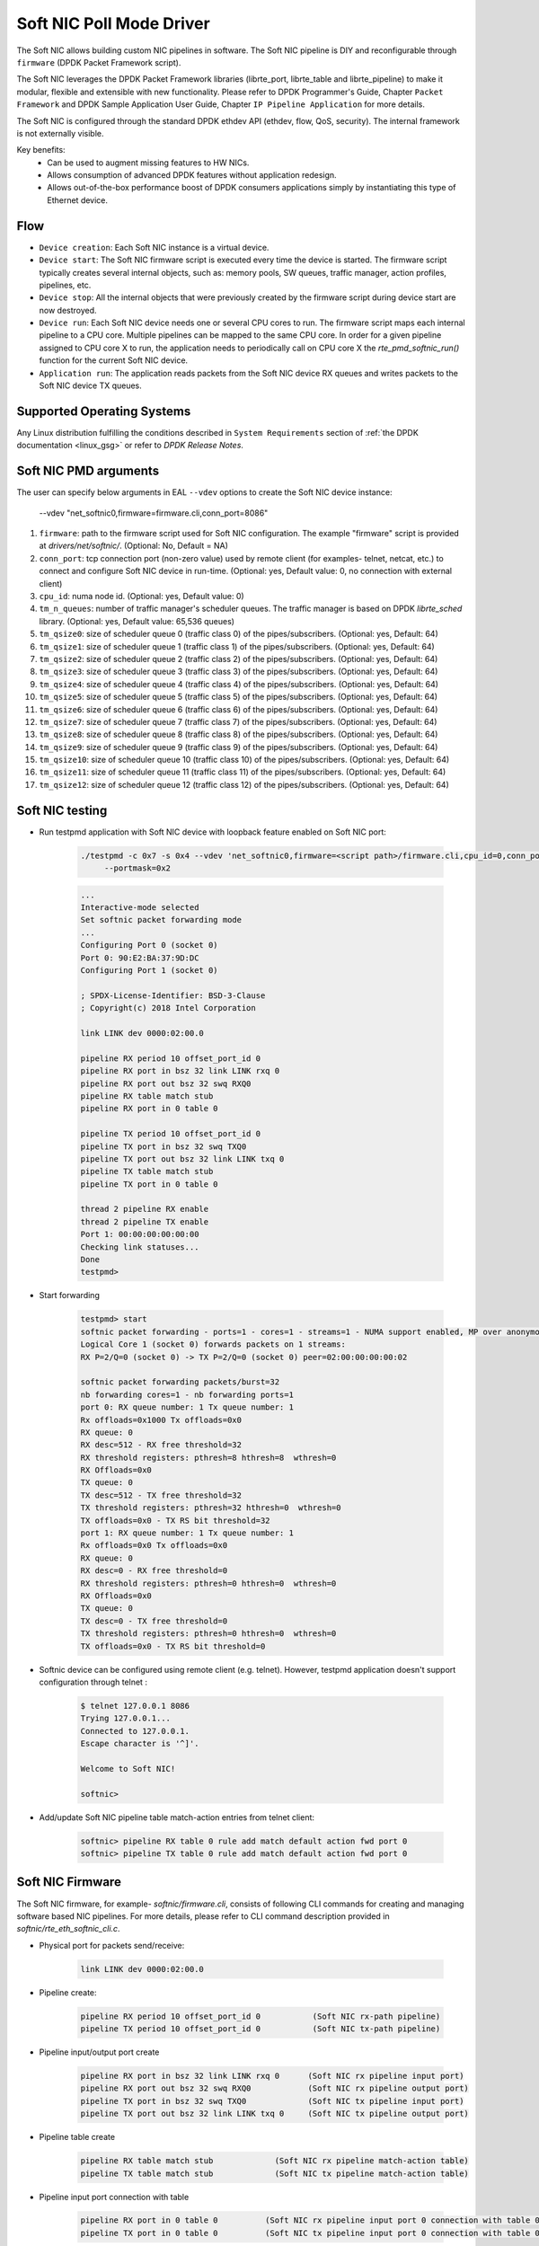..  SPDX-License-Identifier: BSD-3-Clause
    Copyright(c) 2018 Intel Corporation.

Soft NIC Poll Mode Driver
=========================

The Soft NIC allows building custom NIC pipelines in software. The Soft NIC pipeline
is DIY and reconfigurable through ``firmware`` (DPDK Packet Framework script).

The Soft NIC leverages the DPDK Packet Framework libraries (librte_port,
librte_table and librte_pipeline) to make it modular, flexible and extensible
with new functionality. Please refer to DPDK Programmer's Guide, Chapter
``Packet Framework`` and DPDK Sample Application User Guide,
Chapter ``IP Pipeline Application`` for more details.

The Soft NIC is configured through the standard DPDK ethdev API (ethdev, flow,
QoS, security). The internal framework is not externally visible.

Key benefits:
 - Can be used to augment missing features to HW NICs.
 - Allows consumption of advanced DPDK features without application redesign.
 - Allows out-of-the-box performance boost of DPDK consumers applications simply by
   instantiating this type of Ethernet device.

Flow
----
* ``Device creation``: Each Soft NIC instance is a virtual device.

* ``Device start``: The Soft NIC firmware script is executed every time the device
  is started. The firmware script typically creates several internal objects,
  such as: memory pools, SW queues, traffic manager, action profiles, pipelines,
  etc.

* ``Device stop``: All the internal objects that were previously created by the
  firmware script during device start are now destroyed.

* ``Device run``: Each Soft NIC device needs one or several CPU cores to run.
  The firmware script maps each internal pipeline to a CPU core. Multiple
  pipelines can be mapped to the same CPU core. In order for a given pipeline
  assigned to CPU core X to run, the application needs to periodically call on
  CPU core X the `rte_pmd_softnic_run()` function for the current Soft NIC
  device.

* ``Application run``: The application reads packets from the Soft NIC device RX
  queues and writes packets to the Soft NIC device TX queues.

Supported Operating Systems
---------------------------

Any Linux distribution fulfilling the conditions described in ``System Requirements``
section of :ref:`the DPDK documentation <linux_gsg>` or refer to *DPDK
Release Notes*.


Soft NIC PMD arguments
----------------------

The user can specify below arguments in EAL ``--vdev`` options to create the
Soft NIC device instance:

        --vdev "net_softnic0,firmware=firmware.cli,conn_port=8086"

#.  ``firmware``: path to the firmware script used for Soft NIC configuration.
    The example "firmware" script is provided at `drivers/net/softnic/`.
    (Optional: No, Default = NA)

#.  ``conn_port``: tcp connection port (non-zero value) used by remote client
    (for examples- telnet, netcat, etc.) to connect and configure Soft NIC device in run-time.
    (Optional: yes, Default value: 0, no connection with external client)

#.  ``cpu_id``: numa node id. (Optional: yes, Default value: 0)

#.  ``tm_n_queues``: number of traffic manager's scheduler queues. The traffic manager
    is based on DPDK *librte_sched* library. (Optional: yes, Default value: 65,536 queues)

#.  ``tm_qsize0``: size of scheduler queue 0 (traffic class 0) of the pipes/subscribers.
    (Optional: yes, Default: 64)

#.  ``tm_qsize1``: size of scheduler queue 1 (traffic class 1) of the pipes/subscribers.
    (Optional: yes, Default: 64)

#.  ``tm_qsize2``: size of scheduler queue 2 (traffic class 2) of the pipes/subscribers.
    (Optional: yes, Default: 64)

#.  ``tm_qsize3``: size of scheduler queue 3 (traffic class 3) of the pipes/subscribers.
    (Optional: yes, Default: 64)

#.  ``tm_qsize4``: size of scheduler queue 4 (traffic class 4) of the pipes/subscribers.
    (Optional: yes, Default: 64)

#.  ``tm_qsize5``: size of scheduler queue 5 (traffic class 5) of the pipes/subscribers.
    (Optional: yes, Default: 64)

#.  ``tm_qsize6``: size of scheduler queue 6 (traffic class 6) of the pipes/subscribers.
    (Optional: yes, Default: 64)

#.  ``tm_qsize7``: size of scheduler queue 7 (traffic class 7) of the pipes/subscribers.
    (Optional: yes, Default: 64)

#.  ``tm_qsize8``: size of scheduler queue 8 (traffic class 8) of the pipes/subscribers.
    (Optional: yes, Default: 64)

#.  ``tm_qsize9``: size of scheduler queue 9 (traffic class 9) of the pipes/subscribers.
    (Optional: yes, Default: 64)

#.  ``tm_qsize10``: size of scheduler queue 10 (traffic class 10) of the pipes/subscribers.
    (Optional: yes, Default: 64)

#.  ``tm_qsize11``: size of scheduler queue 11 (traffic class 11) of the pipes/subscribers.
    (Optional: yes, Default: 64)

#.  ``tm_qsize12``: size of scheduler queue 12 (traffic class 12) of the pipes/subscribers.
    (Optional: yes, Default: 64)


Soft NIC testing
----------------

* Run testpmd application with Soft NIC device with loopback feature
  enabled on Soft NIC port:

    .. code-block:: console

         ./testpmd -c 0x7 -s 0x4 --vdev 'net_softnic0,firmware=<script path>/firmware.cli,cpu_id=0,conn_port=8086' -- -i
              --portmask=0x2

    .. code-block:: console

        ...
        Interactive-mode selected
        Set softnic packet forwarding mode
        ...
        Configuring Port 0 (socket 0)
        Port 0: 90:E2:BA:37:9D:DC
        Configuring Port 1 (socket 0)

        ; SPDX-License-Identifier: BSD-3-Clause
        ; Copyright(c) 2018 Intel Corporation

        link LINK dev 0000:02:00.0

        pipeline RX period 10 offset_port_id 0
        pipeline RX port in bsz 32 link LINK rxq 0
        pipeline RX port out bsz 32 swq RXQ0
        pipeline RX table match stub
        pipeline RX port in 0 table 0

        pipeline TX period 10 offset_port_id 0
        pipeline TX port in bsz 32 swq TXQ0
        pipeline TX port out bsz 32 link LINK txq 0
        pipeline TX table match stub
        pipeline TX port in 0 table 0

        thread 2 pipeline RX enable
        thread 2 pipeline TX enable
        Port 1: 00:00:00:00:00:00
        Checking link statuses...
        Done
        testpmd>

* Start forwarding

    .. code-block:: console

         testpmd> start
         softnic packet forwarding - ports=1 - cores=1 - streams=1 - NUMA support enabled, MP over anonymous pages disabled
         Logical Core 1 (socket 0) forwards packets on 1 streams:
         RX P=2/Q=0 (socket 0) -> TX P=2/Q=0 (socket 0) peer=02:00:00:00:00:02

         softnic packet forwarding packets/burst=32
         nb forwarding cores=1 - nb forwarding ports=1
         port 0: RX queue number: 1 Tx queue number: 1
         Rx offloads=0x1000 Tx offloads=0x0
         RX queue: 0
         RX desc=512 - RX free threshold=32
         RX threshold registers: pthresh=8 hthresh=8  wthresh=0
         RX Offloads=0x0
         TX queue: 0
         TX desc=512 - TX free threshold=32
         TX threshold registers: pthresh=32 hthresh=0  wthresh=0
         TX offloads=0x0 - TX RS bit threshold=32
         port 1: RX queue number: 1 Tx queue number: 1
         Rx offloads=0x0 Tx offloads=0x0
         RX queue: 0
         RX desc=0 - RX free threshold=0
         RX threshold registers: pthresh=0 hthresh=0  wthresh=0
         RX Offloads=0x0
         TX queue: 0
         TX desc=0 - TX free threshold=0
         TX threshold registers: pthresh=0 hthresh=0  wthresh=0
         TX offloads=0x0 - TX RS bit threshold=0

* Softnic device can be configured using remote client (e.g. telnet). However,
  testpmd application doesn't support configuration through telnet :

    .. code-block:: console

        $ telnet 127.0.0.1 8086
        Trying 127.0.0.1...
        Connected to 127.0.0.1.
        Escape character is '^]'.

        Welcome to Soft NIC!

        softnic>

* Add/update Soft NIC pipeline table match-action entries from telnet client:

    .. code-block:: console

        softnic> pipeline RX table 0 rule add match default action fwd port 0
        softnic> pipeline TX table 0 rule add match default action fwd port 0

Soft NIC Firmware
-----------------

The Soft NIC firmware, for example- `softnic/firmware.cli`, consists of following CLI commands
for creating and managing software based NIC pipelines. For more details, please refer to CLI
command description provided in `softnic/rte_eth_softnic_cli.c`.

* Physical port for packets send/receive:

    .. code-block:: console

        link LINK dev 0000:02:00.0

* Pipeline create:

    .. code-block:: console

        pipeline RX period 10 offset_port_id 0           (Soft NIC rx-path pipeline)
        pipeline TX period 10 offset_port_id 0           (Soft NIC tx-path pipeline)

* Pipeline input/output port create

    .. code-block:: console

        pipeline RX port in bsz 32 link LINK rxq 0      (Soft NIC rx pipeline input port)
        pipeline RX port out bsz 32 swq RXQ0            (Soft NIC rx pipeline output port)
        pipeline TX port in bsz 32 swq TXQ0             (Soft NIC tx pipeline input port)
        pipeline TX port out bsz 32 link LINK txq 0     (Soft NIC tx pipeline output port)

* Pipeline table create

    .. code-block:: console

        pipeline RX table match stub             (Soft NIC rx pipeline match-action table)
        pipeline TX table match stub             (Soft NIC tx pipeline match-action table)

* Pipeline input port connection with table

    .. code-block:: console

        pipeline RX port in 0 table 0          (Soft NIC rx pipeline input port 0 connection with table 0)
        pipeline TX port in 0 table 0          (Soft NIC tx pipeline input port 0 connection with table 0)

* Pipeline table match-action rules add

    .. code-block:: console

        pipeline RX table 0 rule add match default action fwd port 0        (Soft NIC rx pipeline table 0 rule)
        pipeline TX table 0 rule add match default action fwd port 0        (Soft NIC tx pipeline table 0 rule)

* Enable pipeline on CPU thread

    .. code-block:: console

        thread 2 pipeline RX enable        (Soft NIC rx pipeline enable on cpu thread id 2)
        thread 2 pipeline TX enable        (Soft NIC tx pipeline enable on cpu thread id 2)

QoS API Support:
----------------

SoftNIC PMD implements ethdev traffic management APIs ``rte_tm.h`` that
allow building and committing traffic manager hierarchy, configuring hierarchy
nodes of the Quality of Service (QoS) scheduler supported by DPDK librte_sched
library. Furthermore, APIs for run-time update to the traffic manager hierarchy
are supported by PMD.

SoftNIC PMD also implements ethdev traffic metering and policing APIs
``rte_mtr.h`` that enables metering and marking of the packets with the
appropriate color (green, yellow or red), according to the traffic metering
algorithm. For the meter output color, policer actions like
`keep the packet color same`, `change the packet color` or `drop the packet`
can be configured.

.. Note::

    The SoftNIC does not support the meter object shared by several flows,
    thus only supports creating meter object private to the flow. Once meter
    object is successfully created, it can be linked to the specific flow by
    specifying the ``meter`` flow action in the flow rule.

Flow API support:
-----------------

The SoftNIC PMD implements ethdev flow APIs ``rte_flow.h`` that allow validating
flow rules, adding flow rules to the SoftNIC pipeline as table rules, deleting
and querying the flow rules. The PMD provides new cli command for creating the
flow group and their mapping to the SoftNIC pipeline and table. This cli should
be configured as part of firmware file.

    .. code-block:: console

        flowapi map group <group_id> ingress | egress pipeline <pipeline_name> \
            table <table_id>

From the flow attributes of the flow, PMD uses the group id to get the mapped
pipeline and table. PMD supports number of flow actions such as
``JMP, QUEUE, RSS, DROP, COUNT, METER, VXLAN`` etc.

.. Note::

    The flow must have one terminating actions i.e.
    ``JMP or RSS or QUEUE or DROP``. For the count and drop actions the
    underlying PMD doesn't support the functionality yet. So it is not
    recommended for use.

The flow API can be tested with the help of testpmd application. The SoftNIC
firmware specifies CLI commands for port configuration, pipeline creation,
action profile creation and table creation. Once application gets initialized,
the flow rules can be added through the testpmd CLI.
The PMD will translate the flow rules to the SoftNIC pipeline tables rules.

Example:
~~~~~~~~
Example demonstrates the flow queue action using the SoftNIC firmware and testpmd
commands.

* Prepare SoftNIC firmware

    .. code-block:: console

        link LINK0 dev 0000:83:00.0
        link LINK1 dev 0000:81:00.0
        pipeline RX period 10 offset_port_id 0
        pipeline RX port in bsz 32 link LINK0 rxq 0
        pipeline RX port in bsz 32 link LINK1 rxq 0
        pipeline RX port out bsz 32 swq RXQ0
        pipeline RX port out bsz 32 swq RXQ1
        table action profile AP0 ipv4 offset 278 fwd
        pipeline RX table match hash ext key 16 mask
            00FF0000FFFFFFFFFFFFFFFFFFFFFFFF \
            offset 278 buckets 16K size 65K action AP0
        pipeline RX port in 0 table 0
        pipeline RX port in 1 table 0
        flowapi map group 0 ingress pipeline RX table 0
        pipeline TX period 10 offset_port_id 0
        pipeline TX port in bsz 32 swq TXQ0
        pipeline TX port in bsz 32 swq TXQ1
        pipeline TX port out bsz 32 link LINK0 txq 0
        pipeline TX port out bsz 32 link LINK1 txq 0
        pipeline TX table match hash ext key 16 mask
            00FF0000FFFFFFFFFFFFFFFFFFFFFFFF \
            offset 278 buckets 16K size 65K action AP0
        pipeline TX port in 0 table 0
        pipeline TX port in 1 table 0
        pipeline TX table 0 rule add match hash ipv4_5tuple
            1.10.11.12 2.20.21.22 100 200 6 action fwd port 0
        pipeline TX table 0 rule add match hash ipv4_5tuple
            1.10.11.13 2.20.21.23 100 200 6 action fwd port 1
        thread 2 pipeline RX enable
        thread 2 pipeline TX enable

* Run testpmd:

    .. code-block:: console

        ./x86_64-native-linux-gcc/app/testpmd -c 0x7 -s 0x4 -n 4 \
                                    --vdev 'net_softnic0, \
                                    firmware=./drivers/net/softnic/ \
                                        firmware.cli, \
                                    cpu_id=1,conn_port=8086' -- \
                                    -i --rxq=2, \
                                    --txq=2, --disable-rss --portmask=0x4

* Configure flow rules on softnic:

    .. code-block:: console

        flow create 2 group 0 ingress pattern eth / ipv4 proto mask 255 src \
            mask 255.255.255.255 dst mask  255.255.255.255 src spec
            1.10.11.12 dst spec 2.20.21.22 proto spec 6 / tcp src mask 65535 \
            dst mask 65535 src spec 100 dst spec 200 / end actions queue \
            index 0 / end
        flow create 2 group 0 ingress pattern eth / ipv4 proto mask 255 src \
            mask 255.255.255.255 dst mask  255.255.255.255 src spec 1.10.11.13 \
            dst spec 2.20.21.23 proto spec 6 / tcp src mask 65535 dst mask \
            65535 src spec 100 dst spec 200 / end actions queue index 1 / end
